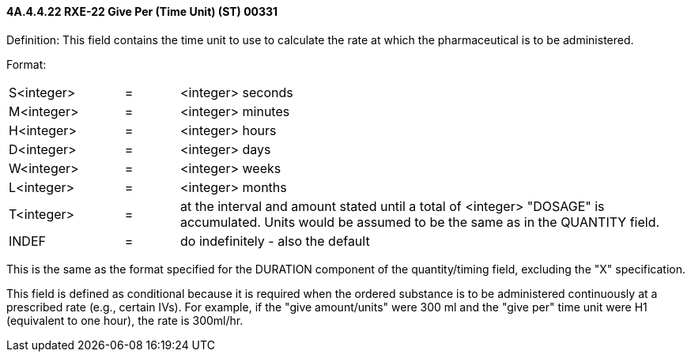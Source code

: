 ==== 4A.4.4.22 RXE-22 Give Per (Time Unit) (ST) 00331

Definition: This field contains the time unit to use to calculate the rate at which the pharmaceutical is to be administered.

Format:

[width="100%",cols="17%,8%,75%",]
|===
|S<integer> |= |<integer> seconds
|M<integer> |= |<integer> minutes
|H<integer> |= |<integer> hours
|D<integer> |= |<integer> days
|W<integer> |= |<integer> weeks
|L<integer> |= |<integer> months
|T<integer> |= |at the interval and amount stated until a total of <integer> "DOSAGE" is accumulated. Units would be assumed to be the same as in the QUANTITY field.
|INDEF |= |do indefinitely - also the default
|===

This is the same as the format specified for the DURATION component of the quantity/timing field, excluding the "X" specification.

This field is defined as conditional because it is required when the ordered substance is to be administered continuously at a prescribed rate (e.g., certain IVs). For example, if the "give amount/units" were 300 ml and the "give per" time unit were H1 (equivalent to one hour), the rate is 300ml/hr.

